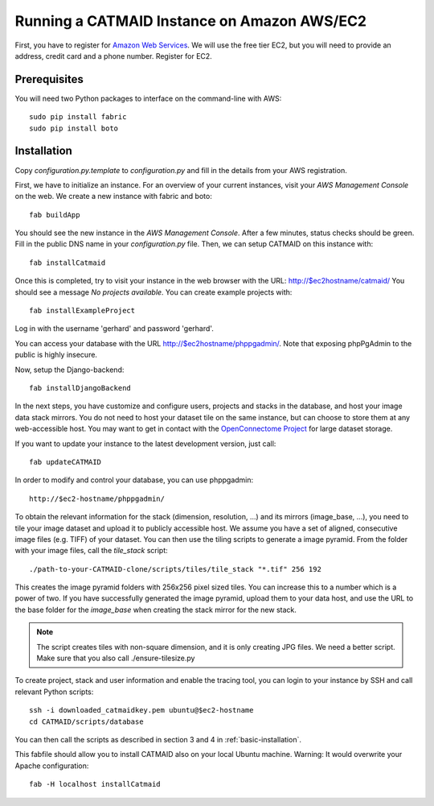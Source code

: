 Running a CATMAID Instance on Amazon AWS/EC2
============================================

First, you have to register for `Amazon Web Services <http://aws.amazon.com/>`_.
We will use the free tier EC2, but you will need to provide an address, credit card
and a phone number. Register for EC2.

Prerequisites
-------------

You will need two Python packages to interface on the command-line with AWS::

    sudo pip install fabric
    sudo pip install boto


Installation
------------

Copy `configuration.py.template` to `configuration.py` and fill in the details
from your AWS registration.

First, we have to initialize an instance. For an overview of your current instances,
visit your `AWS Management Console` on the web. We create a new instance with fabric and boto::

    fab buildApp

You should see the new instance in the `AWS Management Console`. After a few minutes, status
checks should be green. Fill in the public DNS name in your `configuration.py` file. Then, we
can setup CATMAID on this instance with::

    fab installCatmaid

Once this is completed, try to visit your instance in the web browser with the URL: http://$ec2hostname/catmaid/
You should see a message `No projects available`. You can create example projects with::

    fab installExampleProject

Log in with the username 'gerhard' and password 'gerhard'.

You can access your database with the URL http://$ec2hostname/phppgadmin/. Note that exposing phpPgAdmin
to the public is highly insecure.

Now, setup the Django-backend::

    fab installDjangoBackend

.. add a function to make enable/disable phppgadmin visibility

In the next steps, you have customize and configure users, projects and stacks
in the database, and host your image data stack mirrors. You do not need to host
your dataset tile on the same instance, but can choose to store them at any
web-accessible host. You may want to get in contact with the `OpenConnectome
Project <http://openconnectomeproject.org/>`_ for large dataset storage.

If you want to update your instance to the latest development version, just call::

    fab updateCATMAID

In order to modify and control your database, you can use phppgadmin::

    http://$ec2-hostname/phppgadmin/

To obtain the relevant information for the stack (dimension, resolution, ...)
and its mirrors (image_base, ...), you need to tile your image dataset and
upload it to publicly accessible host. We assume you have a set of aligned,
consecutive image files (e.g. TIFF) of your dataset. You can then use the tiling
scripts to generate a image pyramid. From the folder with your image files, call
the *tile_stack* script::

    ./path-to-your-CATMAID-clone/scripts/tiles/tile_stack "*.tif" 256 192

This creates the image pyramid folders with 256x256 pixel sized tiles. You can
increase this to a number which is a power of two. If you have successfully
generated the image pyramid, upload them to your data host, and use the URL to
the base folder for the *image_base* when creating the stack mirror for the new
stack.

.. note::

   The script creates tiles with non-square dimension, and it is only creating JPG files. We need a better script.
   Make sure that you also call ./ensure-tilesize.py


To create project, stack and user information and enable the tracing tool, you can login to your instance
by SSH and call relevant Python scripts::

    ssh -i downloaded_catmaidkey.pem ubuntu@$ec2-hostname
    cd CATMAID/scripts/database

You can then call the scripts as described in section 3 and 4 in :ref:`basic-installation`.

This fabfile should allow you to install CATMAID also on your local Ubuntu machine. Warning: It would
overwrite your Apache configuration::

    fab -H localhost installCatmaid
